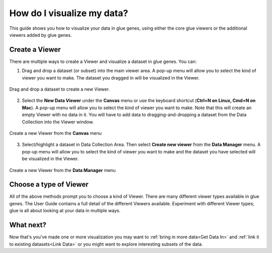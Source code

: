 .. _Visualize Data:

How do I visualize my data?
###########################

This guide shows you how to visualize your data in glue genes, using either the core glue viewers or the additional viewers added by glue genes. 

Create a Viewer
*****************

There are multiple ways to create a Viewer and visualize a dataset in glue genes. You can:

1. Drag and drop a dataset (or subset) into the main viewer area. A pop-up menu will allow you to select the kind of viewer you want to make. The dataset you dragged in will be visualized in the Viewer.

.. figure:: images/drag_to_create.*
   :align: center
   :width: 100%

   Drag and drop a dataset to create a new Viewer.

2. Select the **New Data Viewer** under the **Canvas** menu or use the keyboard shortcut (**Ctrl+N on Linux, Cmd+N on Mac**). A pop-up menu will allow you to select the kind of viewer you want to make. Note that this will create an empty Viewer with no data in it. You will have to add data to dragging-and-dropping a dataset from the Data Collection into the Viewer window.


.. figure:: images/create_new_viewer.png
   :align: center
   :width: 75%

   Create a new Viewer from the **Canvas** menu

3. Select/highlight a dataset in Data Collection Area. Then select **Create new viewer** from the **Data Manager** menu. A pop-up menu will allow you to select the kind of viewer you want to make and the dataset you have selected will be visualized in the Viewer.

.. figure:: images/create_from_data_manager.png
   :align: center
   :width: 75%

   Create a new Viewer from the **Data Manager** menu

Choose a type of Viewer
*************************

All of the above methods prompt you to choose a kind of Viewer. There are many different viewer types available in glue genes. The User Guide contains a full detail of the different Viewers available. Experiment with different Viewer types; glue is all about looking at your data in multiple ways.


What next?
**********

Now that's you've made one or more visualization you may want to :ref:`bring in more data<Get Data In>` and :ref:`link it to existing datasets<Link Data>` or you might want to explore interesting subsets of the data.
